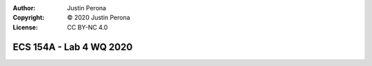 :Author: Justin Perona
:Copyright: © 2020 Justin Perona
:License: CC BY-NC 4.0

========================
ECS 154A - Lab 4 WQ 2020
========================

.. contents::
  :local:
